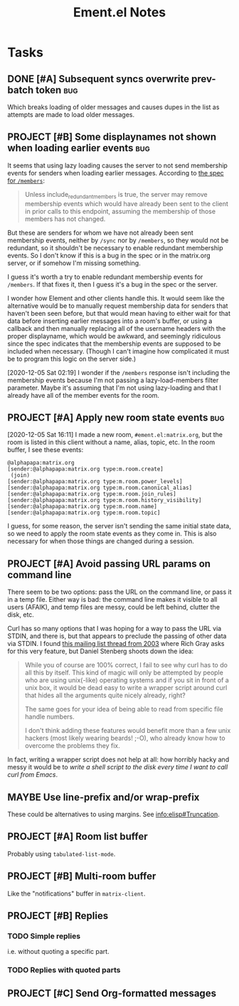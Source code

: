 #+TITLE: Ement.el Notes

* Tasks

** DONE [#A] Subsequent syncs overwrite prev-batch token               :bug:
CLOSED: [2020-12-05 Sat 00:13]
:LOGBOOK:
-  State "DONE"       from "TODO"       [2020-12-05 Sat 00:13]
:END:

Which breaks loading of older messages and causes dupes in the list as attempts are made to load older messages.

** PROJECT [#B] Some displaynames not shown when loading earlier events :bug:
:LOGBOOK:
-  State "PROJECT"    from              [2020-12-05 Sat 00:14]
:END:

It seems that using lazy loading causes the server to not send membership events for senders when loading earlier messages.  According to [[https://matrix.org/docs/spec/client_server/r0.6.1#id267][the spec for ~/members~]]:

#+BEGIN_QUOTE
Unless include_redundant_members is true, the server may remove membership events which would have already been sent to the client in prior calls to this endpoint, assuming the membership of those members has not changed.
#+END_QUOTE

But these are senders for whom we have not already been sent membership events, neither by ~/sync~ nor by ~/members~, so they would not be redundant, so it shouldn't be necessary to enable redundant membership events.  So I don't know if this is a bug in the spec or in the matrix.org server, or if somehow I'm missing something.

I guess it's worth a try to enable redundant membership events for ~/members~.  If that fixes it, then I guess it's a bug in the spec or the server.

I wonder how Element and other clients handle this.  It would seem like the alternative would be to manually request membership data for senders that haven't been seen before, but that would mean having to either wait for that data before inserting earlier messages into a room's buffer, or using a callback and then manually replacing all of the username headers with the proper displayname, which would be awkward, and seemingly ridiculous since the spec indicates that the membership events are supposed to be included when necessary.  (Though I can't imagine how complicated it must be to program this logic on the server side.)

[2020-12-05 Sat 02:19]  I wonder if the ~/members~ response isn't including the membership events because I'm not passing a lazy-load-members filter parameter.  Maybe it's assuming that I'm not using lazy-loading and that I already have all of the member events for the room.

** PROJECT [#A] Apply new room state events                            :bug:
:LOGBOOK:
-  State "PROJECT"    from              [2020-12-05 Sat 16:11]
:END:

[2020-12-05 Sat 16:11]  I made a new room, =#ement.el:matrix.org=, but the room is listed in this client without a name, alias, topic, etc.  In the room buffer, I see these events:

#+BEGIN_EXAMPLE
@alphapapa:matrix.org
[sender:@alphapapa:matrix.org type:m.room.create]
 (join)
[sender:@alphapapa:matrix.org type:m.room.power_levels]
[sender:@alphapapa:matrix.org type:m.room.canonical_alias]
[sender:@alphapapa:matrix.org type:m.room.join_rules]
[sender:@alphapapa:matrix.org type:m.room.history_visibility]
[sender:@alphapapa:matrix.org type:m.room.name]
[sender:@alphapapa:matrix.org type:m.room.topic]
#+END_EXAMPLE

I guess, for some reason, the server isn't sending the same initial state data, so we need to apply the room state events as they come in.  This is also necessary for when those things are changed during a session.

** PROJECT [#A] Avoid passing URL params on command line
:LOGBOOK:
-  State "PROJECT"    from              [2020-12-02 Wed 22:58]
:END:

There seem to be two options: pass the URL on the command line, or pass it in a temp file.  Either way is bad: the command line makes it visible to all users (AFAIK), and temp files are messy, could be left behind, clutter the disk, etc.

Curl has so many options that I was hoping for a way to pass the URL via STDIN, and there is, but that appears to preclude the passing of other data via STDIN.  I found [[https://curl.se/mail/archive-2003-08/0099.html][this mailing list thread from 2003]] where Rich Gray asks for this very feature, but Daniel Stenberg shoots down the idea:

#+BEGIN_QUOTE
While you of course are 100% correct, I fail to see why curl has to do all this by itself. This kind of magic will only be attempted by people who are using unix(-like) operating systems and if you sit in front of a unix box, it would be dead easy to write a wrapper script around curl that hides all the arguments quite nicely already, right?

The same goes for your idea of being able to read from specific file handle numbers.

I don't think adding these features would benefit more than a few unix hackers (most likely wearing beards! ;-O), who already know how to overcome the problems they fix.
#+END_QUOTE

In fact, writing a wrapper script does not help at all: how horribly hacky and messy it would be to /write a shell script to the disk every time I want to call curl from Emacs/.
** MAYBE Use line-prefix and/or wrap-prefix
:LOGBOOK:
-  State "MAYBE"      from              [2020-12-03 Thu 15:28]
:END:

These could be alternatives to using margins.  See [[info:elisp#Truncation][info:elisp#Truncation]].

** PROJECT [#A] Room list buffer
:LOGBOOK:
-  State "PROJECT"    from "TODO"       [2020-12-02 Wed 14:46]
:END:

Probably using ~tabulated-list-mode~.

** PROJECT [#B] Multi-room buffer
:LOGBOOK:
-  State "PROJECT"    from "TODO"       [2020-12-02 Wed 14:46]
:END:

Like the "notifications" buffer in ~matrix-client~.

** PROJECT [#B] Replies
:LOGBOOK:
-  State "PROJECT"    from "TODO"       [2020-12-02 Wed 14:45]
:END:

*** TODO Simple replies

i.e. without quoting a specific part.

*** TODO Replies with quoted parts

** PROJECT [#C] Send Org-formatted messages
:LOGBOOK:
-  State "PROJECT"    from "TODO"       [2020-12-02 Wed 14:46]
:END:
